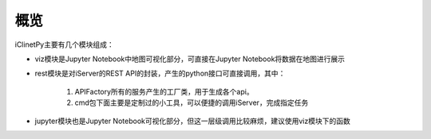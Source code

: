 概览
======================

iClinetPy主要有几个模块组成：

* viz模块是Jupyter Notebook中地图可视化部分，可直接在Jupyter Notebook将数据在地图进行展示

* rest模块是对iServer的REST API的封装，产生的python接口可直接调用，其中：

    1. APIFactory所有的服务产生的工厂类，用于生成各个api。
    2. cmd包下面主要是定制过的小工具，可以便捷的调用iServer，完成指定任务

* jupyter模块也是Jupyter Notebook可视化部分，但这一层级调用比较麻烦，建议使用viz模块下的函数



